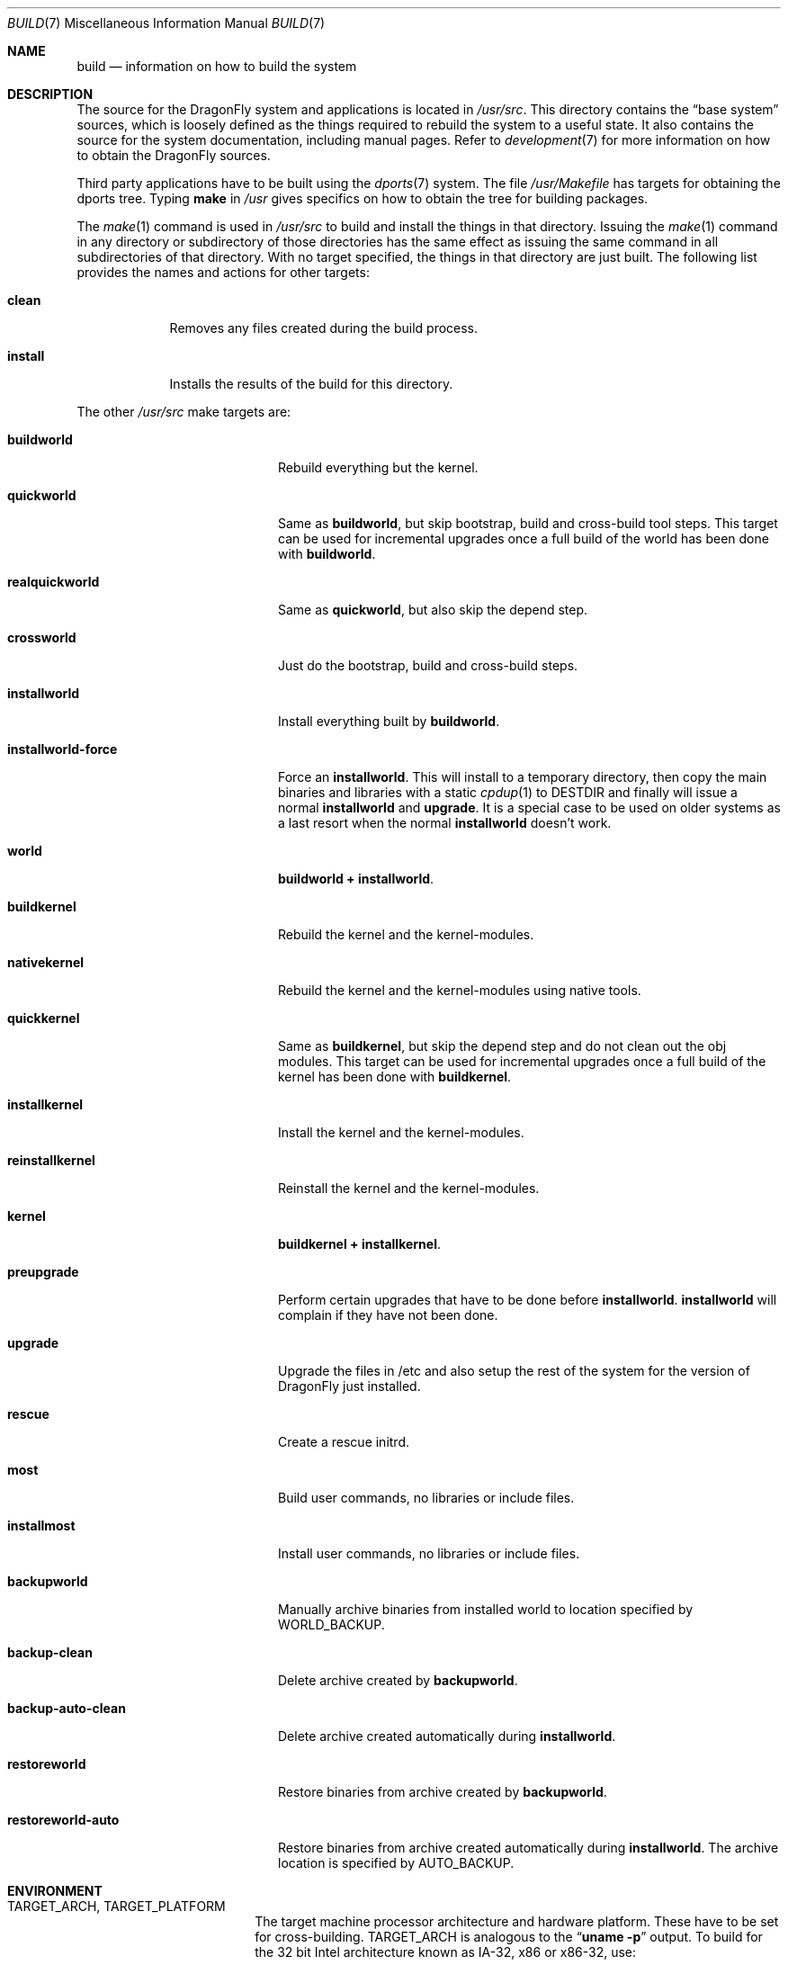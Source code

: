 .\" Copyright (c) 2000
.\"	Mike W. Meyer
.\"
.\" Redistribution and use in source and binary forms, with or without
.\" modification, are permitted provided that the following conditions
.\" are met:
.\" 1. Redistributions of source code must retain the above copyright
.\"    notice, this list of conditions and the following disclaimer.
.\" 2. Redistributions in binary form must reproduce the above copyright
.\"    notice, this list of conditions and the following disclaimer in the
.\"    documentation and/or other materials provided with the distribution.
.\"
.\" THIS SOFTWARE IS PROVIDED BY THE AUTHOR ``AS IS'' AND
.\" ANY EXPRESS OR IMPLIED WARRANTIES, INCLUDING, BUT NOT LIMITED TO, THE
.\" IMPLIED WARRANTIES OF MERCHANTABILITY AND FITNESS FOR A PARTICULAR PURPOSE
.\" ARE DISCLAIMED.  IN NO EVENT SHALL THE AUTHOR BE LIABLE
.\" FOR ANY DIRECT, INDIRECT, INCIDENTAL, SPECIAL, EXEMPLARY, OR CONSEQUENTIAL
.\" DAMAGES (INCLUDING, BUT NOT LIMITED TO, PROCUREMENT OF SUBSTITUTE GOODS
.\" OR SERVICES; LOSS OF USE, DATA, OR PROFITS; OR BUSINESS INTERRUPTION)
.\" HOWEVER CAUSED AND ON ANY THEORY OF LIABILITY, WHETHER IN CONTRACT, STRICT
.\" LIABILITY, OR TORT (INCLUDING NEGLIGENCE OR OTHERWISE) ARISING IN ANY WAY
.\" OUT OF THE USE OF THIS SOFTWARE, EVEN IF ADVISED OF THE POSSIBILITY OF
.\" SUCH DAMAGE.
.\"
.\" $FreeBSD: src/share/man/man7/build.7,v 1.19.2.1 2002/03/18 08:33:02 murray Exp $
.\"
.Dd December 13, 2014
.Dt BUILD 7
.Os
.Sh NAME
.Nm build
.Nd information on how to build the system
.Sh DESCRIPTION
The source for the
.Dx
system and applications is located in
.Pa /usr/src .
This directory contains the
.Dq "base system"
sources, which is loosely defined as the things required to rebuild
the system to a useful state.
It also contains the source for the system documentation, including
manual pages.
Refer to
.Xr development 7
for more information on how to obtain the
.Dx
sources.
.Pp
Third party applications have to be built using the
.Xr dports 7
system.
The file
.Pa /usr/Makefile
has targets for obtaining the dports tree.
Typing
.Li make
in
.Pa /usr
gives specifics on how to obtain the tree for building packages.
.Pp
The
.Xr make 1
command is used in
.Pa /usr/src
to build and install the things in that directory.
Issuing the
.Xr make 1
command in any directory or
subdirectory of those directories has the same effect as issuing the
same command in all subdirectories of that directory.
With no target specified, the things in that directory are just built.
The following list provides the names and actions for other targets:
.Bl -tag -width ".Cm install"
.It Cm clean
Removes any files created during the build process.
.It Cm install
Installs the results of the build for this directory.
.El
.Pp
The other
.Pa /usr/src
make targets are:
.Bl -tag -width ".Cm installworld-force"
.It Cm buildworld
Rebuild everything but the kernel.
.It Cm quickworld
Same as
.Cm buildworld ,
but skip bootstrap, build and cross-build tool steps.
This target can be used for incremental upgrades once a full build of the
world has been done with
.Cm buildworld .
.It Cm realquickworld
Same as
.Cm quickworld ,
but also skip the depend step.
.It Cm crossworld
Just do the bootstrap, build and cross-build steps.
.It Cm installworld
Install everything built by
.Cm buildworld .
.It Cm installworld-force
Force an
.Cm installworld .
This will install to a temporary directory, then copy the main binaries
and libraries with a static
.Xr cpdup 1
to
.Ev DESTDIR
and finally will issue a normal
.Cm installworld
and
.Cm upgrade .
It is a special case to be used on older systems as a last resort when
the normal
.Cm installworld
doesn't work.
.It Cm world
.Cm buildworld +
.Cm installworld .
.It Cm buildkernel
Rebuild the kernel and the kernel-modules.
.It Cm nativekernel
Rebuild the kernel and the kernel-modules using native tools.
.It Cm quickkernel
Same as
.Cm buildkernel ,
but skip the depend step and do not clean out the
obj modules.
This target can be used for incremental upgrades once a full
build of the kernel has been done with
.Cm buildkernel .
.It Cm installkernel
Install the kernel and the kernel-modules.
.It Cm reinstallkernel
Reinstall the kernel and the kernel-modules.
.It Cm kernel
.Cm buildkernel +
.Cm installkernel .
.It Cm preupgrade
Perform certain upgrades that have to be done before
.Cm installworld .
.Cm installworld
will complain if they have not been done.
.It Cm upgrade
Upgrade the files in /etc and also setup the rest of the system for
the version of
.Dx
just installed.
.It Cm rescue
Create a rescue initrd.
.It Cm most
Build user commands, no libraries or include files.
.It Cm installmost
Install user commands, no libraries or include files.
.It Cm backupworld
Manually archive binaries from installed world to location specified by
.Ev WORLD_BACKUP .
.It Cm backup-clean
Delete archive created by
.Cm backupworld .
.It Cm backup-auto-clean
Delete archive created automatically during
.Cm installworld .
.It Cm restoreworld
Restore binaries from archive created by
.Cm backupworld .
.It Cm restoreworld-auto
Restore binaries from archive created automatically during
.Cm installworld .
The archive location is specified by
.Ev AUTO_BACKUP .
.El
.Sh ENVIRONMENT
.Bl -tag -width ".Ev MAKEOBJDIRPREFIX"
.It Ev TARGET_ARCH , TARGET_PLATFORM
The target machine processor architecture and hardware platform.
These have to be set for cross-building.
.Ev TARGET_ARCH
is analogous to the
.Dq Nm uname Fl p
output.
To build for the 32 bit
.Tn Intel
architecture known as IA-32, x86 or x86-32, use:
.Bd -literal -offset indent
TARGET_ARCH=i386
TARGET_PLATFORM=pc32
.Ed
.Pp
For the 64 bit
.Tn AMD
architecture known as AMD64, x86-64 or Intel 64, use:
.Bd -literal -offset indent
TARGET_ARCH=x86_64
TARGET_PLATFORM=pc64
.Ed
.It Ev DESTDIR
An existing directory to be the root of
the hierarchy where the resulting binaries will be
installed (the default is
.Pa / ) .
.It Ev MAKEOBJDIRPREFIX
The directory hierarchy where the object files will be built (the default is
.Pa /usr/obj ) .
.It Ev __MAKE_CONF
Used to override the path of
.Xr make.conf 5
(the default is
.Pa /etc/make.conf ) .
.It Ev KERNCONF
The name of the kernel configuration file from which the kernel should
be built (the default is
.Li GENERIC ) .
.It Ev KERNCONFDIR
The directory where the kernel configuration files are kept (the default is
.Pa /usr/src/sys/config ) .
.It Ev DESTLABEL
Common suffix added to kernel and modules directory names, prefixed by
a single dot.  For example,
.Bd -literal -offset indent
make DESTLABEL=test installkernel
.Ed
.Pp
installs them as
.Pa /boot/kernel.test/kernel
and
.Pa /boot/kernel.test ,
respectively.
.It Ev DESTKERNDIR
Where to install the kernel and the modules (the default is
.Pa /boot ) ,
in the directory hierarchy specified by the environment variable
.Ev DESTDIR .
.It Ev DESTKERNNAME
The name of the installed kernel file (the default is
.Pa kernel ) ,
under the directory specified by
.Ev DESTKERNDIR .
This overrides the effect of
.Ev DESTLABEL .
.It Ev DESTMODULESNAME
The name of the directory to install the kernel modules (the default is
.Pa modules ) ,
under the directory specified by
.Ev DESTKERNDIR .
This overrides the effect of
.Ev DESTLABEL .
.It Ev WORLD_BACKUP
Directory for manual backup of binaries of installed world (default:
.Pa /var/backups/world_backup ) .
.It Ev AUTO_BACKUP
Directory for automatic backup of binaries of installed world (default:
.Ev MAKEOBJDIRPREFIX Ns /world_binaries/ Ns Ev DESTDIR ) .
.It Ev NO_BACKUP
When defined, the automatic backup feature of
.Cm installworld
is inhibited.
.El
.Sh FILES
.Bl -tag -width ".Pa /usr/src/Makefile_upgrade.inc" -compact
.It Pa /etc/make.conf
.It Pa /etc/defaults/make.conf
.It Pa /usr/src/share/doc/Makefile
.It Pa /usr/src/Makefile
.It Pa /usr/src/Makefile.inc1
.It Pa /usr/src/Makefile_upgrade.inc
.El
.Sh EXAMPLES
The
.Dq approved
method of updating your system from the latest sources is:
.Bd -literal -offset indent
make buildworld
make buildkernel KERNCONF=FOO
make installkernel KERNCONF=FOO
make installworld
make upgrade
.Ed
.Pp
After running these commands a system reboot is required,
otherwise many programs which have been rebuilt (such as
.Xr ps 1 ,
.Xr top 1 ,
etc.) may not work with the old kernel which is still running.
.Sh CAVEATS
The build and install order in the
.Sx EXAMPLES
section enforces that the new kernel is installed before the new
world.
Sometimes it might be necessary to reboot the system between those two
steps.
In this case
.Dq Nm make Cm installworld
will tell you to do so.
.Sh SEE ALSO
.Xr cc 1 ,
.Xr install 1 ,
.Xr make 1 ,
.Xr wmake 1 ,
.Xr make.conf 5 ,
.Xr development 7 ,
.Xr dports 7 ,
.Xr release 7 ,
.Xr config 8 ,
.Xr reboot 8 ,
.Xr shutdown 8
.Sh AUTHORS
.An -nosplit
.An Mike W. Meyer Aq Mt mwm@mired.org
and
.An Sascha Wildner Aq Mt swildner@gmail.com .
